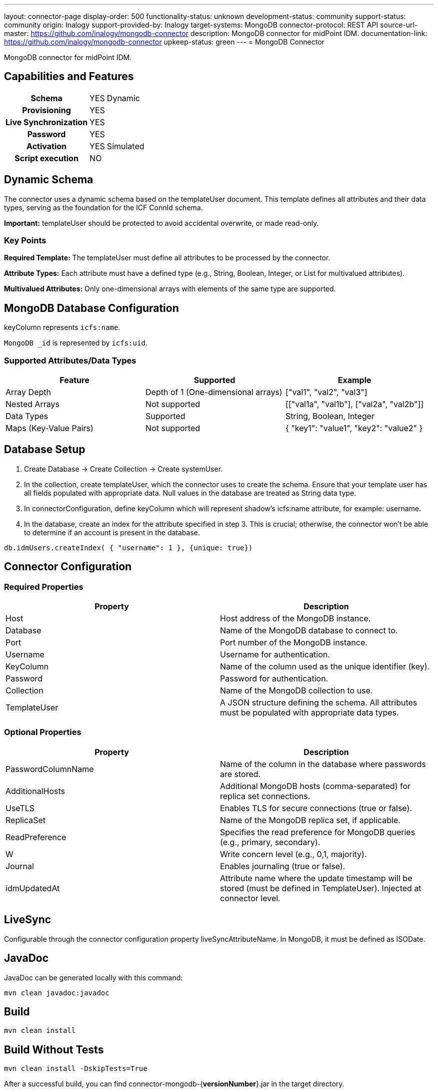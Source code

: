 ---
layout: connector-page
display-order: 500
functionality-status: unknown
development-status: community
support-status: community
origin: Inalogy
support-provided-by: Inalogy
target-systems: MongoDB
connector-protocol: REST API
source-url-master: https://github.com/inalogy/mongodb-connector
description: MongoDB connector for midPoint IDM.
documentation-link: https://github.com/inalogy/mongodb-connector
upkeep-status: green
---
= MongoDB Connector

MongoDB connector for midPoint IDM.

== Capabilities and Features

[%autowidth,cols="h,1,1"]
|===
| Schema | YES | Dynamic
| Provisioning | YES |
| Live Synchronization | YES |
| Password | YES |
| Activation | YES | Simulated
| Script execution | NO |
|===

== Dynamic Schema

The connector uses a dynamic schema based on the templateUser document. This template defines all attributes and their data types, serving as the foundation for the ICF ConnId schema.

*Important:* templateUser should be protected to avoid accidental overwrite, or made read-only.

=== Key Points

*Required Template:* The templateUser must define all attributes to be processed by the connector.

*Attribute Types:* Each attribute must have a defined type (e.g., String, Boolean, Integer, or List for multivalued attributes).

*Multivalued Attributes:* Only one-dimensional arrays with elements of the same type are supported.

== MongoDB Database Configuration

keyColumn represents `icfs:name`.

`MongoDB _id` is represented by `icfs:uid`.

=== Supported Attributes/Data Types

[options="header"]
|===
| Feature               | Supported                                   | Example
| Array Depth           | Depth of 1 (One-dimensional arrays)         | ["val1", "val2", "val3"]
| Nested Arrays         | Not supported                               | [["val1a", "val1b"], ["val2a", "val2b"]]
| Data Types            | Supported                                   | String, Boolean, Integer
| Maps (Key-Value Pairs) | Not supported                               | { "key1": "value1", "key2": "value2" }
|===

== Database Setup

. Create Database -> Create Collection -> Create systemUser.
. In the collection, create templateUser, which the connector uses to create the schema. Ensure that your template user has all fields populated with appropriate data. Null values in the database are treated as String data type.
. In connectorConfiguration, define keyColumn which will represent shadow's icfs:name attribute, for example: username.
. In the database, create an index for the attribute specified in step 3. This is crucial; otherwise, the connector won't be able to determine if an account is present in the database.

[source, javascript]
----
db.idmUsers.createIndex( { "username": 1 }, {unique: true})
----

== Connector Configuration

=== Required Properties

[options="header"]
|===
| Property       | Description
| Host         | Host address of the MongoDB instance.
| Database     | Name of the MongoDB database to connect to.
| Port         | Port number of the MongoDB instance.
| Username     | Username for authentication.
| KeyColumn    | Name of the column used as the unique identifier (key).
| Password     | Password for authentication.
| Collection   | Name of the MongoDB collection to use.
| TemplateUser | A JSON structure defining the schema. All attributes must be populated with appropriate data types.
|===

=== Optional Properties

[options="header"]
|===
| Property             | Description
| PasswordColumnName | Name of the column in the database where passwords are stored.
| AdditionalHosts    | Additional MongoDB hosts (comma-separated) for replica set connections.
| UseTLS             | Enables TLS for secure connections (true or false).
| ReplicaSet         | Name of the MongoDB replica set, if applicable.
| ReadPreference     | Specifies the read preference for MongoDB queries (e.g., primary, secondary).
| W                  | Write concern level (e.g., 0,1, majority).
| Journal            | Enables journaling (true or false).
| idmUpdatedAt       | Attribute name where the update timestamp will be stored (must be defined in TemplateUser). Injected at connector level.
|===

== LiveSync

Configurable through the connector configuration property liveSyncAttributeName. In MongoDB, it must be defined as ISODate.

== JavaDoc

JavaDoc can be generated locally with this command:

[source, bash]
----
mvn clean javadoc:javadoc
----

== Build

[source, bash]
----
mvn clean install
----

== Build Without Tests

[source, bash]
----
mvn clean install -DskipTests=True
----

After a successful build, you can find connector-mongodb-+{+**versionNumber**+}+.jar in the target directory.

== See Also

* https://github.com/inalogy/mongodb-connector
